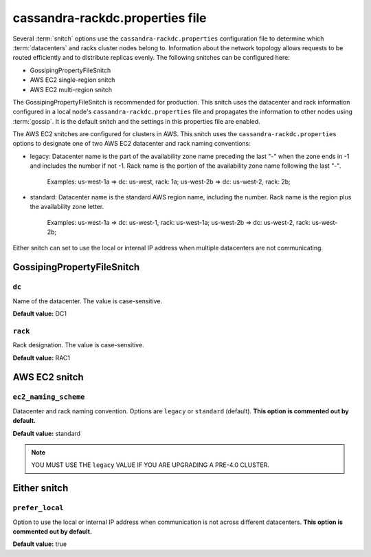 .. _cassandra-rackdc:

cassandra-rackdc.properties file 
================================

Several :term:`snitch` options use the ``cassandra-rackdc.properties`` configuration file to determine which :term:`datacenters` and racks cluster nodes belong to. Information about the 
network topology allows requests to be routed efficiently and to distribute replicas evenly. The following snitches can be configured here:

- GossipingPropertyFileSnitch
- AWS EC2 single-region snitch
- AWS EC2 multi-region snitch

The GossipingPropertyFileSnitch is recommended for production. This snitch uses the datacenter and rack information configured in a local node's ``cassandra-rackdc.properties``
file and propagates the information to other nodes using :term:`gossip`. It is the default snitch and the settings in this properties file are enabled.

The AWS EC2 snitches are configured for clusters in AWS. This snitch uses the ``cassandra-rackdc.properties`` options to designate one of two AWS EC2 datacenter and rack naming conventions:

- legacy: Datacenter name is the part of the availability zone name preceding the last "-" when the zone ends in -1 and includes the number if not -1. Rack name is the portion of the availability zone name following  the last "-".

          Examples: us-west-1a => dc: us-west, rack: 1a; us-west-2b => dc: us-west-2, rack: 2b;

- standard: Datacenter name is the standard AWS region name, including the number. Rack name is the region plus the availability zone letter.

          Examples: us-west-1a => dc: us-west-1, rack: us-west-1a; us-west-2b => dc: us-west-2, rack: us-west-2b;

Either snitch can set to use the local or internal IP address when multiple datacenters are not communicating.

===========================
GossipingPropertyFileSnitch
===========================

``dc``
------
Name of the datacenter. The value is case-sensitive.

**Default value:** DC1

``rack``
--------
Rack designation. The value is case-sensitive.

**Default value:** RAC1 

===========================
AWS EC2 snitch
===========================

``ec2_naming_scheme``
---------------------
Datacenter and rack naming convention. Options are ``legacy`` or ``standard`` (default). **This option is commented out by default.** 

**Default value:** standard


.. NOTE::
          YOU MUST USE THE ``legacy`` VALUE IF YOU ARE UPGRADING A PRE-4.0 CLUSTER.

===========================
Either snitch
===========================

``prefer_local``
----------------
Option to use the local or internal IP address when communication is not across different datacenters. **This option is commented out by default.**

**Default value:** true

